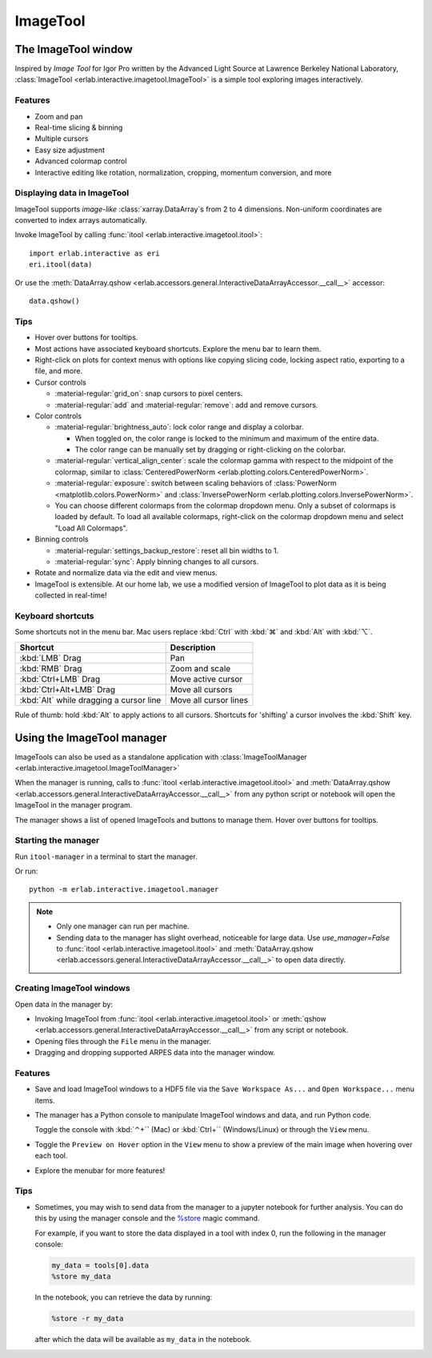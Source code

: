 ImageTool
=========

The ImageTool window
--------------------

.. image:: ../images/imagetool_light.png
    :align: center
    :alt: Imagetool
    :class: only-light

.. only:: format_html

    .. image:: ../images/imagetool_dark.png
        :align: center
        :alt: Imagetool
        :class: only-dark

Inspired by *Image Tool* for Igor Pro written by the Advanced Light Source at Lawrence
Berkeley National Laboratory, :class:`ImageTool <erlab.interactive.imagetool.ImageTool>`
is a simple tool exploring images interactively.

Features
~~~~~~~~

- Zoom and pan

- Real-time slicing & binning

- Multiple cursors

- Easy size adjustment

- Advanced colormap control

- Interactive editing like rotation, normalization, cropping, momentum conversion, and
  more

Displaying data in ImageTool
~~~~~~~~~~~~~~~~~~~~~~~~~~~~

ImageTool supports *image-like* :class:`xarray.DataArray`\ s from 2 to 4 dimensions.
Non-uniform coordinates are converted to index arrays automatically.

Invoke ImageTool by calling :func:`itool <erlab.interactive.imagetool.itool>`: ::

    import erlab.interactive as eri
    eri.itool(data)

Or use the :meth:`DataArray.qshow <erlab.accessors.general.InteractiveDataArrayAccessor.__call__>` accessor: ::

    data.qshow()

Tips
~~~~

- Hover over buttons for tooltips.

- Most actions have associated keyboard shortcuts. Explore the menu bar to learn them.

- Right-click on plots for context menus with options like copying slicing code, locking
  aspect ratio, exporting to a file, and more.

- Cursor controls

  - :material-regular:`grid_on`: snap cursors to pixel centers.

  - :material-regular:`add` and :material-regular:`remove`: add and remove
    cursors.

- Color controls

  - :material-regular:`brightness_auto`: lock color range and display a colorbar.

    - When toggled on, the color range is locked to the minimum and maximum of the entire
      data.

    - The color range can be manually set by dragging or right-clicking on the colorbar.

  - :material-regular:`vertical_align_center`: scale the
    colormap gamma with respect to the midpoint of the colormap, similar to
    :class:`CenteredPowerNorm <erlab.plotting.colors.CenteredPowerNorm>`.

  - :material-regular:`exposure`: switch between scaling behaviors of
    :class:`PowerNorm <matplotlib.colors.PowerNorm>` and  :class:`InversePowerNorm
    <erlab.plotting.colors.InversePowerNorm>`.

  - You can choose different colormaps from the colormap dropdown menu. Only a subset of
    colormaps is loaded by default. To load all available colormaps, right-click on the
    colormap dropdown menu and select "Load All Colormaps".

- Binning controls

  - :material-regular:`settings_backup_restore`: reset all bin widths to 1.

  - :material-regular:`sync`: Apply binning changes to all cursors.

- Rotate and normalize data via the edit and view menus.

- ImageTool is extensible. At our home lab, we use a modified version of ImageTool to
  plot data as it is being collected in real-time!

Keyboard shortcuts
~~~~~~~~~~~~~~~~~~

Some shortcuts not in the menu bar. Mac users replace :kbd:`Ctrl` with :kbd:`⌘` and
:kbd:`Alt` with :kbd:`⌥`.

.. list-table::
    :header-rows: 1

    * - Shortcut
      - Description
    * - :kbd:`LMB` Drag
      - Pan
    * - :kbd:`RMB` Drag
      - Zoom and scale
    * - :kbd:`Ctrl+LMB` Drag
      - Move active cursor
    * - :kbd:`Ctrl+Alt+LMB` Drag
      - Move all cursors
    * - :kbd:`Alt` while dragging a cursor line
      - Move all cursor lines

Rule of thumb: hold :kbd:`Alt` to apply actions to all cursors. Shortcuts for 'shifting'
a cursor involves the :kbd:`Shift` key.

.. _imagetool-manager-guide:

Using the ImageTool manager
---------------------------

ImageTools can also be used as a standalone application with :class:`ImageToolManager
<erlab.interactive.imagetool.ImageToolManager>`

When the manager is running, calls to :func:`itool <erlab.interactive.imagetool.itool>`
and :meth:`DataArray.qshow
<erlab.accessors.general.InteractiveDataArrayAccessor.__call__>` from any python script
or notebook will open the ImageTool in the manager program.

The manager shows a list of opened ImageTools and buttons to manage them. Hover over
buttons for tooltips.

Starting the manager
~~~~~~~~~~~~~~~~~~~~

Run ``itool-manager`` in a terminal to start the manager.

Or run: ::

    python -m erlab.interactive.imagetool.manager

.. note::

  - Only one manager can run per machine.

  - Sending data to the manager has slight overhead, noticeable for large data. Use
    `use_manager=False` to :func:`itool <erlab.interactive.imagetool.itool>` and
    :meth:`DataArray.qshow
    <erlab.accessors.general.InteractiveDataArrayAccessor.__call__>` to open data
    directly.

Creating ImageTool windows
~~~~~~~~~~~~~~~~~~~~~~~~~~

Open data in the manager by:

- Invoking ImageTool from :func:`itool <erlab.interactive.imagetool.itool>` or
  :meth:`qshow <erlab.accessors.general.InteractiveDataArrayAccessor.__call__>` from any
  script or notebook.

- Opening files through the ``File`` menu in the manager.

- Dragging and dropping supported ARPES data into the manager window.

Features
~~~~~~~~

- Save and load ImageTool windows to a HDF5 file via the ``Save Workspace As...`` and
  ``Open Workspace...`` menu items.

- The manager has a Python console to manipulate ImageTool windows and data, and run
  Python code.

  Toggle the console with :kbd:`⌃+`` (Mac) or :kbd:`Ctrl+`` (Windows/Linux) or through
  the ``View`` menu.

- Toggle the ``Preview on Hover`` option in the ``View`` menu to show a preview of the
  main image when hovering over each tool.

- Explore the menubar for more features!


Tips
~~~~

- Sometimes, you may wish to send data from the manager to a jupyter notebook for
  further analysis. You can do this by using the manager console and the `%store
  <https://ipython.readthedocs.io/en/stable/config/extensions/storemagic.html>`_ magic
  command.

  For example, if you want to store the data displayed in a tool with index 0, run the
  following in the manager console:

  .. code-block:: python

      my_data = tools[0].data
      %store my_data

  In the notebook, you can retrieve the data by running:

  .. code-block:: python

      %store -r my_data

  after which the data will be available as ``my_data`` in the notebook.
